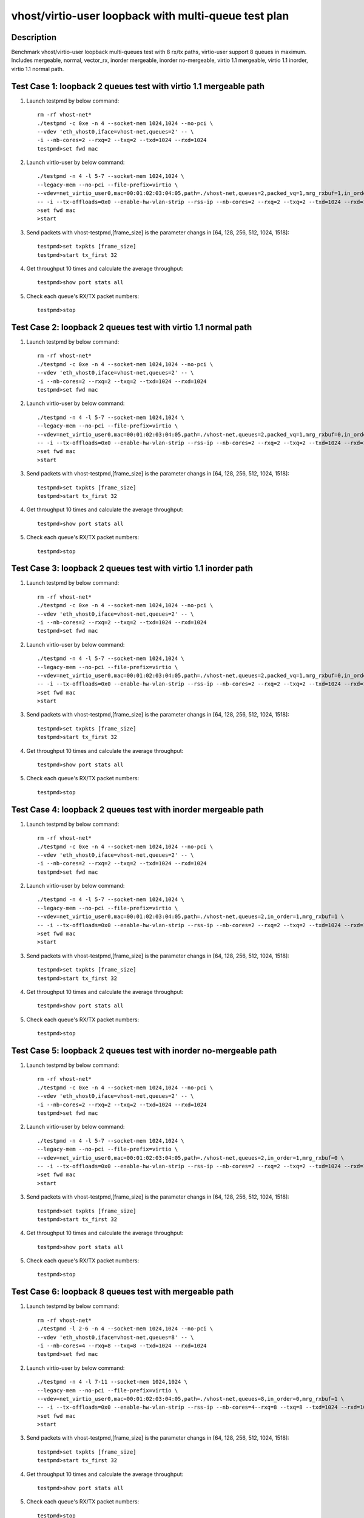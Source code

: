 .. Copyright (c) <2019>, Intel Corporation
   All rights reserved.

   Redistribution and use in source and binary forms, with or without
   modification, are permitted provided that the following conditions
   are met:

   - Redistributions of source code must retain the above copyright
     notice, this list of conditions and the following disclaimer.

   - Redistributions in binary form must reproduce the above copyright
     notice, this list of conditions and the following disclaimer in
     the documentation and/or other materials provided with the
     distribution.

   - Neither the name of Intel Corporation nor the names of its
     contributors may be used to endorse or promote products derived
     from this software without specific prior written permission.

   THIS SOFTWARE IS PROVIDED BY THE COPYRIGHT HOLDERS AND CONTRIBUTORS
   "AS IS" AND ANY EXPRESS OR IMPLIED WARRANTIES, INCLUDING, BUT NOT
   LIMITED TO, THE IMPLIED WARRANTIES OF MERCHANTABILITY AND FITNESS
   FOR A PARTICULAR PURPOSE ARE DISCLAIMED. IN NO EVENT SHALL THE
   COPYRIGHT OWNER OR CONTRIBUTORS BE LIABLE FOR ANY DIRECT, INDIRECT,
   INCIDENTAL, SPECIAL, EXEMPLARY, OR CONSEQUENTIAL DAMAGES
   (INCLUDING, BUT NOT LIMITED TO, PROCUREMENT OF SUBSTITUTE GOODS OR
   SERVICES; LOSS OF USE, DATA, OR PROFITS; OR BUSINESS INTERRUPTION)
   HOWEVER CAUSED AND ON ANY THEORY OF LIABILITY, WHETHER IN CONTRACT,
   STRICT LIABILITY, OR TORT (INCLUDING NEGLIGENCE OR OTHERWISE)
   ARISING IN ANY WAY OUT OF THE USE OF THIS SOFTWARE, EVEN IF ADVISED
   OF THE POSSIBILITY OF SUCH DAMAGE.

=====================================================
vhost/virtio-user loopback with multi-queue test plan
=====================================================

Description
===========

Benchmark vhost/virtio-user loopback multi-queues test with 8 rx/tx paths, virtio-user support 8 queues in maximum.
Includes mergeable, normal, vector_rx, inorder mergeable,
inorder no-mergeable, virtio 1.1 mergeable, virtio 1.1 inorder, virtio 1.1 normal path.

Test Case 1: loopback 2 queues test with virtio 1.1 mergeable path
==================================================================
1. Launch testpmd by below command::

    rm -rf vhost-net*
    ./testpmd -c 0xe -n 4 --socket-mem 1024,1024 --no-pci \
    --vdev 'eth_vhost0,iface=vhost-net,queues=2' -- \
    -i --nb-cores=2 --rxq=2 --txq=2 --txd=1024 --rxd=1024
    testpmd>set fwd mac

2. Launch virtio-user by below command::

    ./testpmd -n 4 -l 5-7 --socket-mem 1024,1024 \
    --legacy-mem --no-pci --file-prefix=virtio \
    --vdev=net_virtio_user0,mac=00:01:02:03:04:05,path=./vhost-net,queues=2,packed_vq=1,mrg_rxbuf=1,in_order=0 \
    -- -i --tx-offloads=0x0 --enable-hw-vlan-strip --rss-ip --nb-cores=2 --rxq=2 --txq=2 --txd=1024 --rxd=1024
    >set fwd mac
    >start

3. Send packets with vhost-testpmd,[frame_size] is the parameter changs in [64, 128, 256, 512, 1024, 1518]::

    testpmd>set txpkts [frame_size]
    testpmd>start tx_first 32

4. Get throughput 10 times and calculate the average throughput::

    testpmd>show port stats all

5. Check each queue's RX/TX packet numbers::

    testpmd>stop

Test Case 2: loopback 2 queues test with virtio 1.1 normal path
===============================================================

1. Launch testpmd by below command::

    rm -rf vhost-net*
    ./testpmd -c 0xe -n 4 --socket-mem 1024,1024 --no-pci \
    --vdev 'eth_vhost0,iface=vhost-net,queues=2' -- \
    -i --nb-cores=2 --rxq=2 --txq=2 --txd=1024 --rxd=1024
    testpmd>set fwd mac

2. Launch virtio-user by below command::

    ./testpmd -n 4 -l 5-7 --socket-mem 1024,1024 \
    --legacy-mem --no-pci --file-prefix=virtio \
    --vdev=net_virtio_user0,mac=00:01:02:03:04:05,path=./vhost-net,queues=2,packed_vq=1,mrg_rxbuf=0,in_order=0 \
    -- -i --tx-offloads=0x0 --enable-hw-vlan-strip --rss-ip --nb-cores=2 --rxq=2 --txq=2 --txd=1024 --rxd=1024
    >set fwd mac
    >start

3. Send packets with vhost-testpmd,[frame_size] is the parameter changs in [64, 128, 256, 512, 1024, 1518]::

    testpmd>set txpkts [frame_size]
    testpmd>start tx_first 32

4. Get throughput 10 times and calculate the average throughput::

    testpmd>show port stats all

5. Check each queue's RX/TX packet numbers::

    testpmd>stop

Test Case 3: loopback 2 queues test with virtio 1.1 inorder path
================================================================

1. Launch testpmd by below command::

    rm -rf vhost-net*
    ./testpmd -c 0xe -n 4 --socket-mem 1024,1024 --no-pci \
    --vdev 'eth_vhost0,iface=vhost-net,queues=2' -- \
    -i --nb-cores=2 --rxq=2 --txq=2 --txd=1024 --rxd=1024
    testpmd>set fwd mac

2. Launch virtio-user by below command::

    ./testpmd -n 4 -l 5-7 --socket-mem 1024,1024 \
    --legacy-mem --no-pci --file-prefix=virtio \
    --vdev=net_virtio_user0,mac=00:01:02:03:04:05,path=./vhost-net,queues=2,packed_vq=1,mrg_rxbuf=0,in_order=1 \
    -- -i --tx-offloads=0x0 --enable-hw-vlan-strip --rss-ip --nb-cores=2 --rxq=2 --txq=2 --txd=1024 --rxd=1024
    >set fwd mac
    >start

3. Send packets with vhost-testpmd,[frame_size] is the parameter changs in [64, 128, 256, 512, 1024, 1518]::

    testpmd>set txpkts [frame_size]
    testpmd>start tx_first 32

4. Get throughput 10 times and calculate the average throughput::

    testpmd>show port stats all

5. Check each queue's RX/TX packet numbers::

    testpmd>stop

Test Case 4: loopback 2 queues test with inorder mergeable path
===============================================================

1. Launch testpmd by below command::

    rm -rf vhost-net*
    ./testpmd -c 0xe -n 4 --socket-mem 1024,1024 --no-pci \
    --vdev 'eth_vhost0,iface=vhost-net,queues=2' -- \
    -i --nb-cores=2 --rxq=2 --txq=2 --txd=1024 --rxd=1024
    testpmd>set fwd mac

2. Launch virtio-user by below command::

    ./testpmd -n 4 -l 5-7 --socket-mem 1024,1024 \
    --legacy-mem --no-pci --file-prefix=virtio \
    --vdev=net_virtio_user0,mac=00:01:02:03:04:05,path=./vhost-net,queues=2,in_order=1,mrg_rxbuf=1 \
    -- -i --tx-offloads=0x0 --enable-hw-vlan-strip --rss-ip --nb-cores=2 --rxq=2 --txq=2 --txd=1024 --rxd=1024
    >set fwd mac
    >start

3. Send packets with vhost-testpmd,[frame_size] is the parameter changs in [64, 128, 256, 512, 1024, 1518]::

    testpmd>set txpkts [frame_size]
    testpmd>start tx_first 32

4. Get throughput 10 times and calculate the average throughput::

    testpmd>show port stats all

5. Check each queue's RX/TX packet numbers::

    testpmd>stop

Test Case 5: loopback 2 queues test with inorder no-mergeable path
==================================================================

1. Launch testpmd by below command::

    rm -rf vhost-net*
    ./testpmd -c 0xe -n 4 --socket-mem 1024,1024 --no-pci \
    --vdev 'eth_vhost0,iface=vhost-net,queues=2' -- \
    -i --nb-cores=2 --rxq=2 --txq=2 --txd=1024 --rxd=1024
    testpmd>set fwd mac

2. Launch virtio-user by below command::

    ./testpmd -n 4 -l 5-7 --socket-mem 1024,1024 \
    --legacy-mem --no-pci --file-prefix=virtio \
    --vdev=net_virtio_user0,mac=00:01:02:03:04:05,path=./vhost-net,queues=2,in_order=1,mrg_rxbuf=0 \
    -- -i --tx-offloads=0x0 --enable-hw-vlan-strip --rss-ip --nb-cores=2 --rxq=2 --txq=2 --txd=1024 --rxd=1024
    >set fwd mac
    >start

3. Send packets with vhost-testpmd,[frame_size] is the parameter changs in [64, 128, 256, 512, 1024, 1518]::

    testpmd>set txpkts [frame_size]
    testpmd>start tx_first 32

4. Get throughput 10 times and calculate the average throughput::

    testpmd>show port stats all

5. Check each queue's RX/TX packet numbers::

    testpmd>stop

Test Case 6: loopback 8 queues test with mergeable path
=======================================================

1. Launch testpmd by below command::

    rm -rf vhost-net*
    ./testpmd -l 2-6 -n 4 --socket-mem 1024,1024 --no-pci \
    --vdev 'eth_vhost0,iface=vhost-net,queues=8' -- \
    -i --nb-cores=4 --rxq=8 --txq=8 --txd=1024 --rxd=1024
    testpmd>set fwd mac

2. Launch virtio-user by below command::

    ./testpmd -n 4 -l 7-11 --socket-mem 1024,1024 \
    --legacy-mem --no-pci --file-prefix=virtio \
    --vdev=net_virtio_user0,mac=00:01:02:03:04:05,path=./vhost-net,queues=8,in_order=0,mrg_rxbuf=1 \
    -- -i --tx-offloads=0x0 --enable-hw-vlan-strip --rss-ip --nb-cores=4--rxq=8 --txq=8 --txd=1024 --rxd=1024
    >set fwd mac
    >start

3. Send packets with vhost-testpmd,[frame_size] is the parameter changs in [64, 128, 256, 512, 1024, 1518]::

    testpmd>set txpkts [frame_size]
    testpmd>start tx_first 32

4. Get throughput 10 times and calculate the average throughput::

    testpmd>show port stats all

5. Check each queue's RX/TX packet numbers::

    testpmd>stop


Test Case 7: loopback 8 queues test with normal path
====================================================

1. Launch vhost by below command::

    rm -rf vhost-net*
    ./testpmd -n 4 -l 2-6  --socket-mem 1024,1024 --legacy-mem --no-pci \
    --file-prefix=vhost --vdev 'net_vhost0,iface=vhost-net,queues=8' -- \
    -i --nb-cores=4 --rxq=8 --txq=8 --txd=1024 --rxd=1024
    >set fwd mac

2. Launch virtio-user by below command::

    ./testpmd -n 4 -l 7-11 --socket-mem 1024,1024 \
    --legacy-mem --no-pci --file-prefix=virtio \
    --vdev=net_virtio_user0,mac=00:01:02:03:04:05,path=./vhost-net,queues=8,in_order=0,mrg_rxbuf=0 \
    -- -i --tx-offloads=0x0 --enable-hw-vlan-strip --rss-ip --nb-cores=4 --rxq=8 --txq=8 --txd=1024 --rxd=1024
    >set fwd mac
    >start

3. Send packets with vhost-testpmd,[frame_size] is the parameter changs in [64, 128, 256, 512, 1024, 1518]::

    testpmd>set txpkts [frame_size]
    testpmd>start tx_first 32

4. Get throughput 10 times and calculate the average throughput::

    testpmd>show port stats all

5. Check each queue's RX/TX packet numbers::

    testpmd>stop

Test Case 8: loopback 8 queues test with vector_rx path
=======================================================

1. Launch vhost by below command::

    rm -rf vhost-net*
    ./testpmd -n 4 -l 2-6  --socket-mem 1024,1024 --legacy-mem --no-pci \
    --file-prefix=vhost --vdev 'net_vhost0,iface=vhost-net,queues=8' -- \
    -i --nb-cores=4 --rxq=8 --txq=8 --txd=1024 --rxd=1024
    >set fwd mac

2. Launch virtio-user by below command::

    ./testpmd -n 4 -l 7-11 --socket-mem 1024,1024 \
    --legacy-mem --no-pci --file-prefix=virtio \
    --vdev=net_virtio_user0,mac=00:01:02:03:04:05,path=./vhost-net,queues=8,in_order=0,mrg_rxbuf=0 \
    -- -i --tx-offloads=0x0 --rss-ip --nb-cores=4 --rxq=8 --txq=8 --txd=1024 --rxd=1024
    >set fwd mac
    >start

3. Send packets with vhost-testpmd,[frame_size] is the parameter changs in [64, 128, 256, 512, 1024, 1518]::

    testpmd>set txpkts [frame_size]
    testpmd>start tx_first 32

4. Get throughput 10 times and calculate the average throughput::

    testpmd>show port stats all

5. Check each queue's RX/TX packet numbers::

    testpmd>stop
